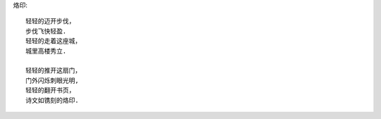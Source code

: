 烙印::

    轻轻的迈开步伐，
    步伐飞快轻盈.
    轻轻的走着这座城，
    城里高楼秀立.

    轻轻的推开这扇门，
    门外闪烁刺眼光明,
    轻轻的翻开书页，
    诗文如镌刻的烙印.

